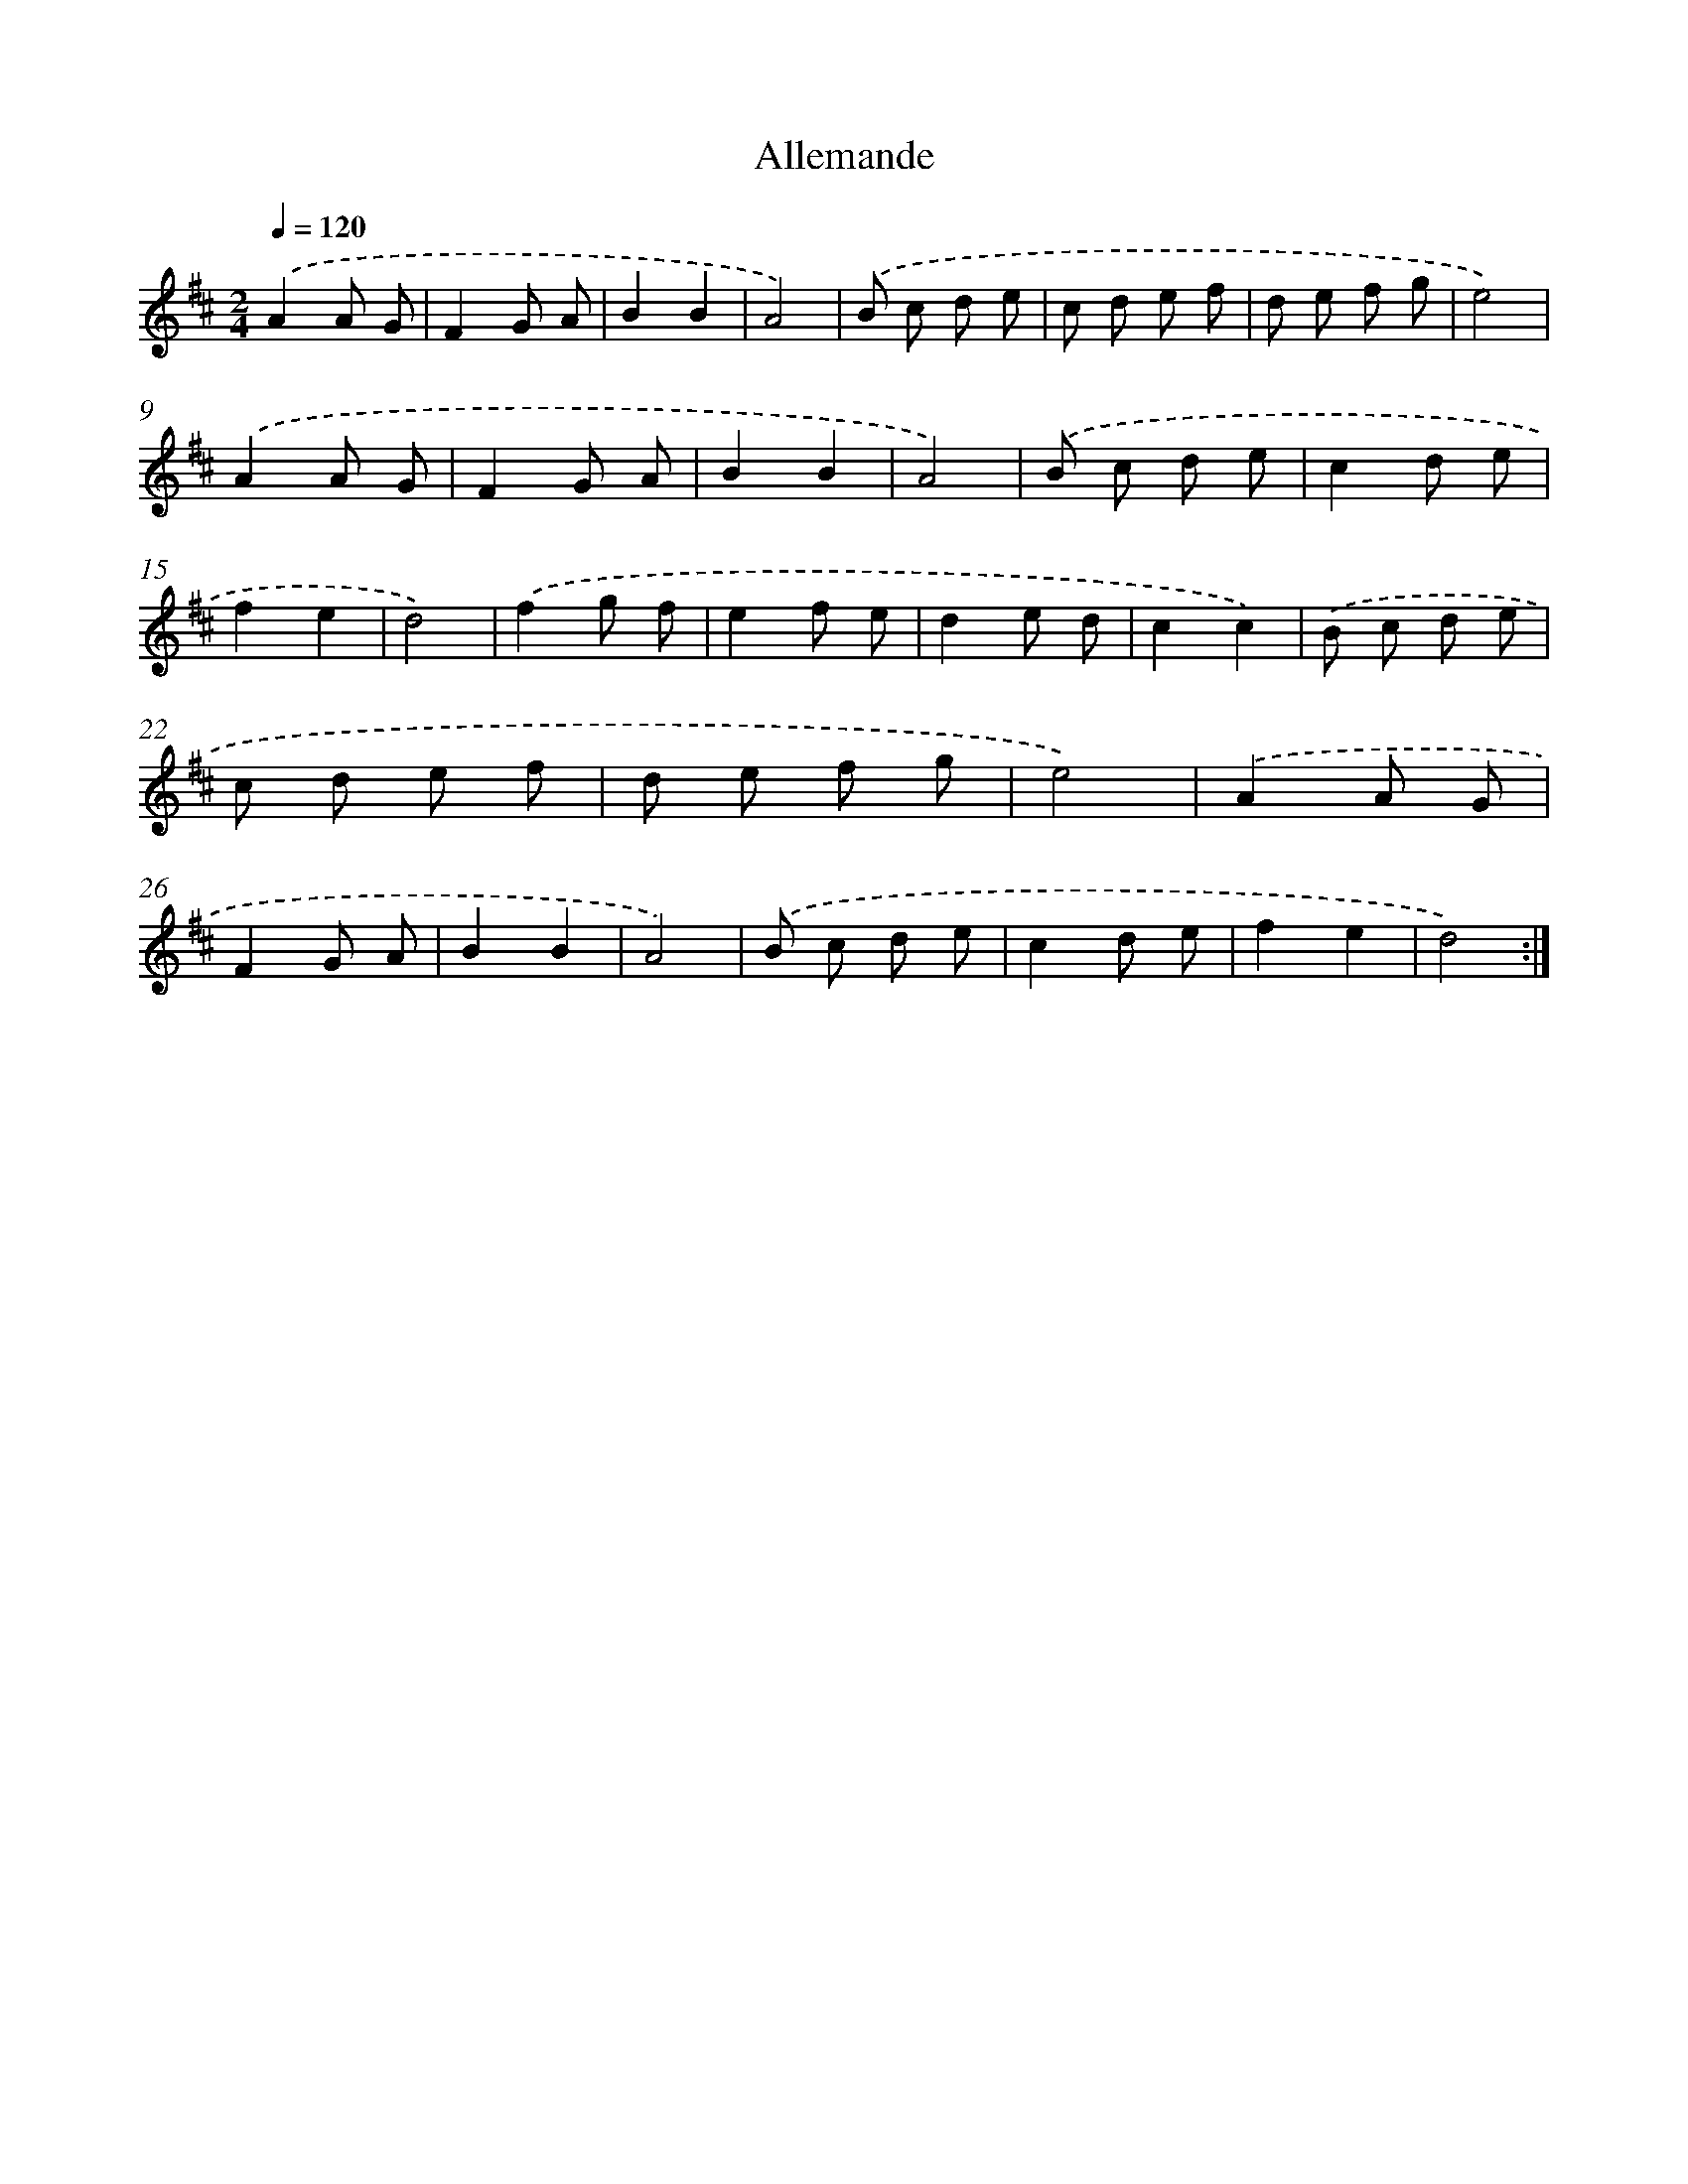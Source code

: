 X: 13649
T: Allemande
%%abc-version 2.0
%%abcx-abcm2ps-target-version 5.9.1 (29 Sep 2008)
%%abc-creator hum2abc beta
%%abcx-conversion-date 2018/11/01 14:37:36
%%humdrum-veritas 3003660435
%%humdrum-veritas-data 1272071364
%%continueall 1
%%barnumbers 0
L: 1/8
M: 2/4
Q: 1/4=120
K: D clef=treble
.('A2A G |
F2G A |
B2B2 |
A4) |
.('B c d e |
c d e f |
d e f g |
e4) |
.('A2A G |
F2G A |
B2B2 |
A4) |
.('B c d e |
c2d e |
f2e2 |
d4) |
.('f2g f |
e2f e |
d2e d |
c2c2) |
.('B c d e |
c d e f |
d e f g |
e4) |
.('A2A G |
F2G A |
B2B2 |
A4) |
.('B c d e |
c2d e |
f2e2 |
d4) :|]
